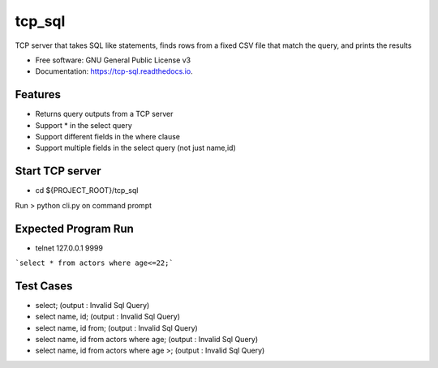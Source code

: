 =======
tcp_sql
=======


.. image:: https://img.shields.io/pypi/v/tcp_sql.svg
        :target: https://pypi.python.org/pypi/tcp_sql

.. image:: https://img.shields.io/travis/guptaakashgupta/tcp_sql.svg
        :target: https://travis-ci.org/guptaakashgupta/tcp_sql

.. image:: https://readthedocs.org/projects/tcp-sql/badge/?version=latest
        :target: https://tcp-sql.readthedocs.io/en/latest/?badge=latest
        :alt: Documentation Status




TCP server that takes SQL like statements, finds rows from a fixed CSV file that match the query, and prints the results


* Free software: GNU General Public License v3
* Documentation: https://tcp-sql.readthedocs.io.


Features
--------

* Returns query outputs from a TCP server
* Support * in the select query
* Support different fields in the where clause
* Support multiple fields in the select query (not just name,id)

Start TCP server
--------

* cd ${PROJECT_ROOT}/tcp_sql
Run > python cli.py on command prompt

Expected Program Run
--------

* telnet 127.0.0.1 9999
```select * from actors where age<=22;```

Test Cases
---------
* select; (output : Invalid Sql Query)
* select name, id; (output : Invalid Sql Query)
* select name, id from;  (output : Invalid Sql Query)
* select name, id from actors where age;  (output : Invalid Sql Query)
* select name, id from actors where age >;  (output : Invalid Sql Query)